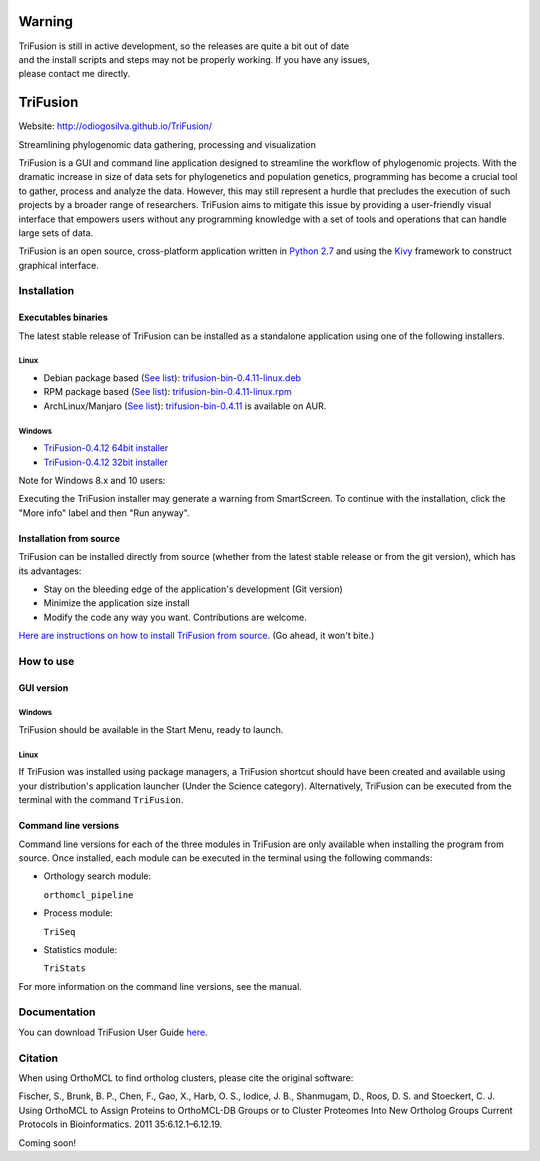 Warning
-------

| TriFusion is still in active development, so the releases are quite a
  bit out of date
| and the install scripts and steps may not be properly working. If you
  have any issues,
| please contact me directly.

TriFusion
---------

Website: http://odiogosilva.github.io/TriFusion/

| |Build Status|
| |Code Health|
| |codecov|

Streamlining phylogenomic data gathering, processing and visualization
                                                                      

TriFusion is a GUI and command line application designed to streamline
the workflow of phylogenomic projects. With the dramatic increase in
size of data sets for phylogenetics and population genetics, programming
has become a crucial tool to gather, process and analyze the data.
However, this may still represent a hurdle that precludes the execution
of such projects by a broader range of researchers. TriFusion aims to
mitigate this issue by providing a user-friendly visual interface that
empowers users without any programming knowledge with a set of tools and
operations that can handle large sets of data.

TriFusion is an open source, cross-platform application written in
`Python 2.7 <https://www.python.org/>`__ and using the
`Kivy <https://github.com/kivy/kivy>`__ framework to construct graphical
interface.

Installation
~~~~~~~~~~~~

Executables binaries
^^^^^^^^^^^^^^^^^^^^

The latest stable release of TriFusion can be installed as a standalone
application using one of the following installers.

Linux
'''''

-  Debian package based (`See
   list <https://en.wikipedia.org/wiki/Category:Debian-based_distributions>`__):
   `trifusion-bin-0.4.11-linux.deb <https://github.com/ODiogoSilva/TriFusion/releases/download/0.4.11/trifusion-bin-0.4.11-linux.deb>`__

-  RPM package based (`See
   list <https://en.wikipedia.org/wiki/Category:RPM-based_Linux_distributions>`__):
   `trifusion-bin-0.4.11-linux.rpm <https://github.com/ODiogoSilva/TriFusion/releases/download/0.4.11/trifusion-bin-0.4.11-linux.rpm>`__

-  ArchLinux/Manjaro (`See
   list <https://wiki.archlinux.org/index.php/Arch_based_distributions>`__):
   `trifusion-bin-0.4.11 <https://aur.archlinux.org/packages/trifusion-bin/>`__
   is available on AUR.

Windows
'''''''

-  `TriFusion-0.4.12 64bit
   installer <https://github.com/ODiogoSilva/TriFusion/releases/download/0.4.11/TriFusion-v0.4.12-windows64.msi>`__
-  `TriFusion-0.4.12 32bit
   installer <https://github.com/ODiogoSilva/TriFusion/releases/download/0.4.11/TriFusion-v0.4.12-windows32.msi>`__

Note for Windows 8.x and 10 users:
                                  

Executing the TriFusion installer may generate a warning from
SmartScreen. To continue with the installation, click the "More info"
label and then "Run anyway".

Installation from source
^^^^^^^^^^^^^^^^^^^^^^^^

TriFusion can be installed directly from source (whether from the latest
stable release or from the git version), which has its advantages:

-  Stay on the bleeding edge of the application's development (Git
   version)

-  Minimize the application size install

-  Modify the code any way you want. Contributions are welcome.

`Here are instructions on how to install TriFusion from
source <https://github.com/ODiogoSilva/TriFusion/wiki/Install-from-source>`__.
(Go ahead, it won't bite.)

How to use
~~~~~~~~~~

GUI version
^^^^^^^^^^^

Windows
'''''''

TriFusion should be available in the Start Menu, ready to launch.

Linux
'''''

If TriFusion was installed using package managers, a TriFusion shortcut
should have been created and available using your distribution's
application launcher (Under the Science category). Alternatively,
TriFusion can be executed from the terminal with the command
``TriFusion``.

Command line versions
^^^^^^^^^^^^^^^^^^^^^

Command line versions for each of the three modules in TriFusion are
only available when installing the program from source. Once installed,
each module can be executed in the terminal using the following
commands:

-  Orthology search module:

   ``orthomcl_pipeline``

-  Process module:

   ``TriSeq``

-  Statistics module:

   ``TriStats``

For more information on the command line versions, see the manual.

Documentation
~~~~~~~~~~~~~

You can download TriFusion User Guide
`here <https://github.com/ODiogoSilva/TriFusion/raw/master/docs/manual.pdf>`__.

Citation
~~~~~~~~

When using OrthoMCL to find ortholog clusters, please cite the original
software:

Fischer, S., Brunk, B. P., Chen, F., Gao, X., Harb, O. S., Iodice, J.
B., Shanmugam, D., Roos, D. S. and Stoeckert, C. J. Using OrthoMCL to
Assign Proteins to OrthoMCL-DB Groups or to Cluster Proteomes Into New
Ortholog Groups Current Protocols in Bioinformatics. 2011
35:6.12.1–6.12.19.

Coming soon!

.. |Build Status| image:: https://travis-ci.org/ODiogoSilva/TriFusion.svg?branch=master
   :target: https://travis-ci.org/ODiogoSilva/TriFusion
.. |Code Health| image:: https://landscape.io/github/ODiogoSilva/TriFusion/master/landscape.svg?style=flat
   :target: https://landscape.io/github/ODiogoSilva/TriFusion/master
.. |codecov| image:: https://codecov.io/gh/ODiogoSilva/TriFusion/branch/master/graph/badge.svg
   :target: https://codecov.io/gh/ODiogoSilva/TriFusion
